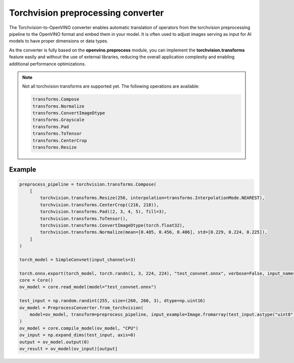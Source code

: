 .. {#torchvision_preprocessing_converter}

Torchvision preprocessing converter
=======================================


.. meta::
   :description: See how OpenVINO™ enables torchvision preprocessing
                 to optimize model inference.


The Torchvision-to-OpenVINO converter enables automatic translation of operators from the torchvision
preprocessing pipeline to the OpenVINO format and embed them in your model. It is often used to adjust
images serving as input for AI models to have proper dimensions or data types.

As the converter is fully based on the **openvino.preprocess** module, you can implement the **torchvision.transforms**
feature easily and without the use of external libraries, reducing the overall application complexity
and enabling additional performance optimizations.


.. note::

   Not all torchvision transforms are supported yet. The following operations are available:

   .. code-block::

      transforms.Compose
      transforms.Normalize
      transforms.ConvertImageDtype
      transforms.Grayscale
      transforms.Pad
      transforms.ToTensor
      transforms.CenterCrop
      transforms.Resize


Example
###################

.. code-block:: py

   preprocess_pipeline = torchvision.transforms.Compose(
       [
           torchvision.transforms.Resize(256, interpolation=transforms.InterpolationMode.NEAREST),
           torchvision.transforms.CenterCrop((216, 218)),
           torchvision.transforms.Pad((2, 3, 4, 5), fill=3),
           torchvision.transforms.ToTensor(),
           torchvision.transforms.ConvertImageDtype(torch.float32),
           torchvision.transforms.Normalize(mean=[0.485, 0.456, 0.406], std=[0.229, 0.224, 0.225]),
       ]
   )

   torch_model = SimpleConvnet(input_channels=3)

   torch.onnx.export(torch_model, torch.randn(1, 3, 224, 224), "test_convnet.onnx", verbose=False, input_names=["input"], output_names=["output"])
   core = Core()
   ov_model = core.read_model(model="test_convnet.onnx")

   test_input = np.random.randint(255, size=(260, 260, 3), dtype=np.uint16)
   ov_model = PreprocessConverter.from_torchvision(
       model=ov_model, transform=preprocess_pipeline, input_example=Image.fromarray(test_input.astype("uint8"), "RGB")
   )
   ov_model = core.compile_model(ov_model, "CPU")
   ov_input = np.expand_dims(test_input, axis=0)
   output = ov_model.output(0)
   ov_result = ov_model(ov_input)[output]





